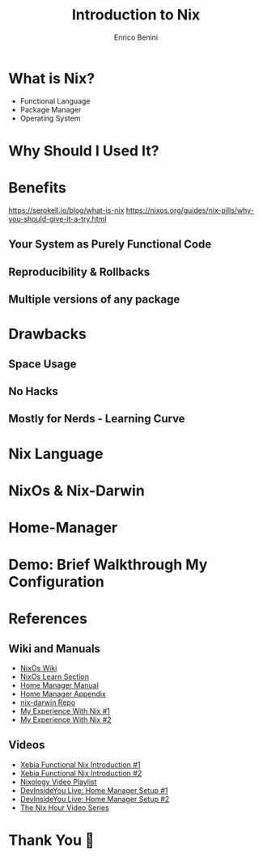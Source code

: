 #+Title: Introduction to Nix
#+Author: Enrico Benini
#+Email: benkio89@gmail.com
#+REVEAL_INIT_OPTIONS: width:1200, height:800, margin: 0.1, minScale:0.2, maxScale:2.5, transition:'cube'
#+OPTIONS: toc:nil timestamp:nil email:t num:nil
#+REVEAL_THEME: blood
#+REVEAL_HLEVEL: 2
#+REVEAL_HEAD_PREAMBLE: <meta name="description" content="Introduction to Nix">
#+REVEAL_POSTAMBLE: <p> Created by benkio. </p>
#+REVEAL_PLUGINS: (markdown notes)
#+REVEAL_HLEVEL: 1

* What is Nix?

 - Functional Language
 - Package Manager
 - Operating System

* Why Should I Used It?


* Benefits

https://serokell.io/blog/what-is-nix
https://nixos.org/guides/nix-pills/why-you-should-give-it-a-try.html

** Your System as Purely Functional Code
** Reproducibility & Rollbacks
** Multiple versions of any package

* Drawbacks

** Space Usage
** No Hacks
** Mostly for Nerds - Learning Curve

* Nix Language

* NixOs & Nix-Darwin

* Home-Manager

* Demo: Brief Walkthrough My Configuration

* References

** Wiki and Manuals

  - [[https://nixos.wiki/wiki/Main_Page][NixOs Wiki]]
  - [[https://nixos.org/learn.html][NixOs Learn Section]]
  - [[https://nix-community.github.io/home-manager/][Home Manager Manual]]
  - [[https://nix-community.github.io/home-manager/options.html][Home Manager Appendix]]
  - [[https://github.com/LnL7/nix-darwin][nix-darwin Repo]]
  - [[https://benkio.github.io/articles/2021-01-29-NixMigration.html][My Experience With Nix #1]]
  - [[https://benkio.github.io/articles/2021-02-04-NixOs.html][My Experience With Nix #2]]

** Videos
  - [[https://www.youtube.com/watch?v=eW8KU6h_ZNo][Xebia Functional Nix Introduction #1]]
  - [[https://www.youtube.com/watch?v=494zlooD7Tg][Xebia Functional Nix Introduction #2]]
  - [[https://www.youtube.com/playlist?list=PLRGI9KQ3_HP_OFRG6R-p4iFgMSK1t5BHs][Nixology Video Playlist]]
  - [[https://www.youtube.com/live/zp51NecZ4GI][DevInsideYou Live: Home Manager Setup #1]]
  - [[https://www.youtube.com/live/4q6i6N8wsXM][DevInsideYou Live: Home Manager Setup #2]]
  - [[https://www.youtube.com/playlist?list=PLyzwHTVJlRc8yjlx4VR4LU5A5O44og9in][The Nix Hour Video Series]]

* Thank You 💜
